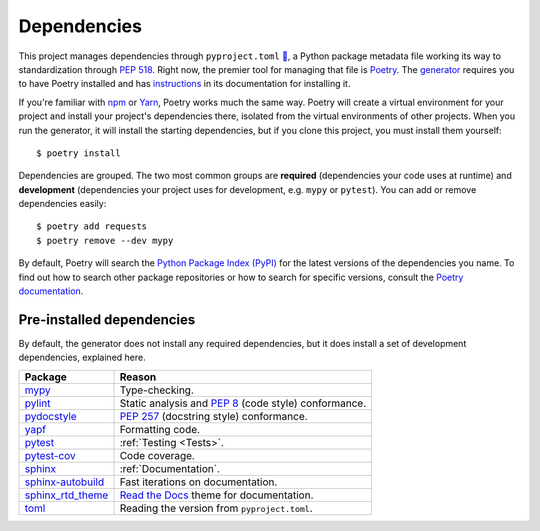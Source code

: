 ============
Dependencies
============

This project manages dependencies through ``pyproject.toml`` `🔗`__, a Python
package metadata file working its way to standardization through `PEP 518`_.
Right now, the premier tool for managing that file is Poetry_. The generator_
requires you to have Poetry installed and has instructions_ in its
documentation for installing it.

.. __: https://github.com/thejohnfreeman/project-template-python/blob/master/pyproject.toml
.. _PEP 518: https://www.python.org/dev/peps/pep-0518/
.. _Poetry: https://github.com/sdispater/poetry#introduction
.. _generator: https://github.com/thejohnfreeman/generator-python
.. _instructions: https://github.com/thejohnfreeman/generator-python#install

.. highlight:: shell

If you're familiar with npm_ or Yarn_, Poetry works much the same way.
Poetry will create a virtual environment for your project and install your
project's dependencies there, isolated from the virtual environments of other
projects.
When you run the generator, it will install the starting dependencies, but if
you clone this project, you must install them yourself::

   $ poetry install

.. _npm: https://medium.com/beginners-guide-to-mobile-web-development/introduction-to-npm-and-basic-npm-commands-18aa16f69f6b
.. _Yarn: https://yarnpkg.com/

Dependencies are grouped. The two most common groups are **required**
(dependencies your code uses at runtime) and **development** (dependencies
your project uses for development, e.g. ``mypy`` or ``pytest``).
You can add or remove dependencies easily::

   $ poetry add requests
   $ poetry remove --dev mypy

By default, Poetry will search the `Python Package Index (PyPI)`__ for the
latest versions of the dependencies you name. To find out how to search other
package repositories or how to search for specific versions, consult the
`Poetry documentation`__.

.. __: https://pypi.org/
.. __: https://poetry.eustace.io/docs/basic-usage/


Pre-installed dependencies
--------------------------

By default, the generator does not install any required dependencies, but it
does install a set of development dependencies, explained here.

================= ======
Package           Reason
================= ======
mypy_             Type-checking.
pylint_           Static analysis and `PEP 8`_ (code style) conformance.
pydocstyle_       `PEP 257`_ (docstring style) conformance.
yapf_             Formatting code.
pytest_           :ref:`Testing <Tests>`.
pytest-cov_       Code coverage.
sphinx_           :ref:`Documentation`.
sphinx-autobuild_ Fast iterations on documentation.
sphinx_rtd_theme_ `Read the Docs`_ theme for documentation.
toml_             Reading the version from ``pyproject.toml``.
================= ======

.. _mypy: http://www.mypy-lang.org/
.. _pylint: https://www.pylint.org/
.. _PEP 8: https://www.python.org/dev/peps/pep-0008/
.. _PEP 257: https://www.python.org/dev/peps/pep-0257/
.. _pydocstyle: https://github.com/PyCQA/pydocstyle
.. _yapf: https://github.com/google/yapf
.. _pytest: https://docs.pytest.org/
.. _pytest-cov: https://pypi.org/project/pytest-cov/
.. _sphinx: http://www.sphinx-doc.org/
.. _sphinx-autobuild: https://github.com/GaretJax/sphinx-autobuild
.. _Read the Docs: https://readthedocs.org/
.. _sphinx_rtd_theme: https://sphinx-rtd-theme.readthedocs.io/en/stable/
.. _toml: https://github.com/uiri/toml
